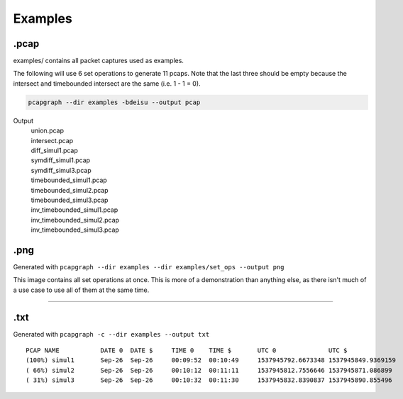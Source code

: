 Examples
========

.pcap
-----
examples/ contains all packet captures used as examples.

The following will use 6 set operations to generate 11 pcaps. Note that the
last three should be empty because the intersect and timebounded intersect
are the same (i.e. 1 - 1 = 0).

.. code-block:: bash

    pcapgraph --dir examples -bdeisu --output pcap

Output
  | union.pcap
  | intersect.pcap
  | diff_simul1.pcap
  | symdiff_simul1.pcap
  | symdiff_simul3.pcap
  | timebounded_simul1.pcap
  | timebounded_simul2.pcap
  | timebounded_simul3.pcap
  | inv_timebounded_simul1.pcap
  | inv_timebounded_simul2.pcap
  | inv_timebounded_simul3.pcap

.png
----
Generated with ``pcapgraph --dir examples --dir examples/set_ops --output png``

.. image:: ../examples/set_ops/pcap_graph_all.png

This image contains all set operations at once. This is more of a demonstration
than anything else, as there isn't much of a use case to use all of them at the
same time.

----

.txt
----
Generated with ``pcapgraph -c --dir examples --output txt``

::

    PCAP NAME           DATE 0  DATE $     TIME 0    TIME $       UTC 0              UTC $
    (100%) simul1       Sep-26  Sep-26     00:09:52  00:10:49     1537945792.6673348 1537945849.9369159
    ( 66%) simul2       Sep-26  Sep-26     00:10:12  00:11:11     1537945812.7556646 1537945871.086899
    ( 31%) simul3       Sep-26  Sep-26     00:10:32  00:11:30     1537945832.8390837 1537945890.855496

